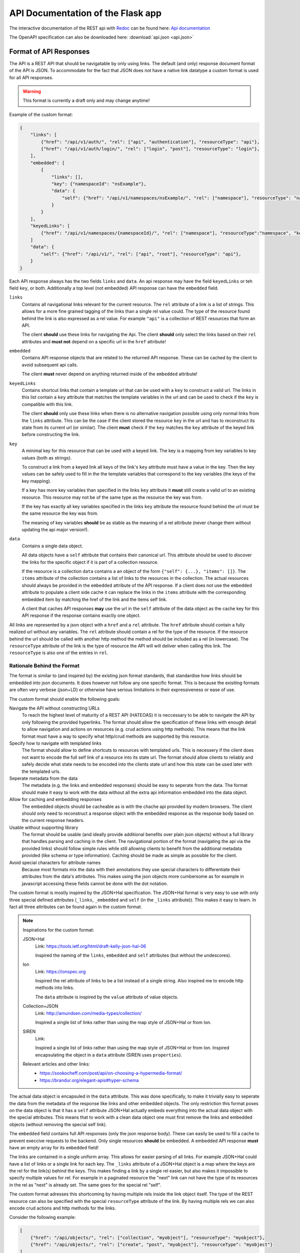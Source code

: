 API Documentation of the Flask app
==================================

The interactive documentation of the REST api with `Redoc <https://github.com/Redocly/redoc>`_ can be found here: `Api documentation <api.html>`_

The OpenAPI specification can also be downloaded here: :download:`api.json <api.json>` 



Format of API Responses
-----------------------

The API is a REST API that should be navigatable by only using links.
The default (and only) response document format of the API is JSON.
To accommodate for the fact that JSON does not have a native link datatype a custom format is used for all API responses.

.. warning:: This format is currently a draft only and may change anytime!


Example of the custom format:

.. code-block:: json

    {
        "links": [
            {"href": "/api/v1/auth/", "rel": ["api", "authentication"], "resourceType": "api"},
            {"href": "/api/v1/auth/login/", "rel": ["login", "post"], "resourceType": "login"},
        ],
        "embedded": [
            {
                "links": [],
                "key": {"namespaceId": "nsExample"},
                "data": {
                    "self": {"href": "/api/v1/namespaces/nsExample/", "rel": ["namespace"], "resourceType": "namespace"}
                }
            }
        ],
        "keyedLinks": [
            {"href": "/api/v1/namespaces/{namespaceId}/", "rel": ["namespace"], "resourceType":"namespace", "key": ["namespaceId"]}
        ]
        "data": {
            "self": {"href": "/api/v1/", "rel": ["api", "root"], "resourceType": "api"},
        }
    }

Each API response always has the two fields ``links`` and ``data``.
An api response may have the field ``keyedLinks`` or teh field ``key``, or both.
Additionally a top level (not embedded) API response can have the ``embedded`` field.


``links``
    Contains all navigational links relevant for the current resource.
    The ``rel`` attribute of a link is a list of strings.
    This allows for a more fine grained tagging of the links than a single rel value could.
    The type of the resource found behind the link is also expressed as a rel value.
    For example ``"api"`` is a collection of REST resources that form an API.

    The client **should** use these links for navigating the Api.
    The client **should** only select the links based on their ``rel`` attributes and **must not** depend on a specific url in the ``href`` attribute!
``embedded``
    Contains API response objects that are related to the returned API response.
    These can be cached by the client to avoid subsequent api calls.

    The client **must** never depend on anything returned inside of the ``embedded`` attribute!
``keyedLinks``
    Contains shortcut links that contain a template url that can be used with a ``key`` to construct a valid url.
    The links in this list contain a ``key`` attribute that matches the template variables in the url and can be used to check if the ``key`` is compatible with this link.

    The client **should** only use these links when there is no alternative navigation possible using only normal links from the ``links`` attribute.
    This can be the case if the client stored the resource ``key`` in the url and has to reconstruct its state from its current url (or similar).
    The client **must** check if the ``key`` matches the ``key`` attribute of the keyed link before constructing the link.
``key``
    A minimal key for this resource that can be used with a keyed link.
    The key is a mapping from key variables to key values (both as strings).
    
    To construct a link from a keyed link all keys of the link's ``key`` attribute must have a value in the key.
    Then the key values can be safely used to fill in the the template variables that correspond to the key variables (the keys of the key mapping).

    If a key has more key variables than specified in the links ``key`` attribute it **must** still create a valid url to an existing resource.
    This resource may not be of the same type as the resource the key was from.

    If the key has exactly all key variables specified in the links ``key`` attribute the resource found behind the url must be the same resource the key was from.

    The meaning of key variables **should** be as stable as the meaning of a rel attribute (never change them without updating the api major version!).
``data``
    Contains a single data object.

    All data objects have a ``self`` attribute that contains their canonical url.
    This attribute should be used to discover the links for the specific object if it is part of a collection resource.

    If the resource is a collection ``data`` contains a an object of the form ``{"self": {...}, "items": []}``.
    The ``items`` attribute of the collection contains a list of links to the resources in the collection.
    The actual resources should always be provided in the ``embedded`` attribute of the API response.
    If a client does not use the ``embedded`` attribute to populate a client side cache it can replace the links in the ``items`` attribute with the corresponding embedded item by matching the href of the link and the items self link.

    A client that caches API responses **may** use the url in the ``self`` attribute of the data object as the cache key for this API response if the response contains exactly one object.

All links are represented by a json object with a ``href`` and a ``rel`` attribute.
The ``href`` attribute should contain a fully realized url without any variables.
The ``rel`` attribute should contain a rel for the type of the resource.
If the resource behind the url should be called with another http method the method should be included as a rel (in lowercase).
The ``resourceType`` attribute of the link is the type of resource the API will will deliver when calling this link.
The ``resourceType`` is also one of the entries in ``rel``.


Rationale Behind the Format
^^^^^^^^^^^^^^^^^^^^^^^^^^^

The format is similar to (and inspired by) the existing json format standards, that standardise how links should be embedded into json documents.
It does however not follow any one specific format.
This is because the exisiting formats are often very verbose (json+LD) or otherwise have serious limitations in their expressiveness or ease of use.

The custom format should enable the following goals:

Navigate the API without constructing URLs
    To reach the highest level of maturity of a REST API (HATEOAS) it is neccessary to be able to navigate the API by only following the provided hyperlinks.
    The format should allow the specification of these links with enough detail to allow navigation and actions on resources (e.g. crud actions using http methods).
    This means that the link format must have a way to specify what http/crud methods are supported by this resource.
Specify how to navigate with templated links
    The format should allow to define shortcuts to resources with templated urls.
    This is necessery if the client does not want to encode the full self link of a resource into its state url.
    The format should allow clients to reliably and safely decide what state needs to be encoded into the clients state url and how this state can be used later with the templated urls.
Seperate metadata from the data
    The metadata (e.g. the links and embedded responses) should be easy to seperate from the data.
    The format should make it easy to work with the data without all the extra api information embedded into the data object.
Allow for caching and embedding responses
    The embedded objects should be cacheable as is with the chache api provided by modern browsers.
    The client should only need to reconstruct a response object with the embedded response as the response body based on the current response headers.
Usable without supporting library
    The format should be usable (and ideally provide additional benefits over plain json objects) without a full library that handles parsing and caching in the client.
    The navigational portion of the format (navigating the api via the provided links) should follow simple rules while still allowing clients to benefit from the additional metadata provided (like schema or type information).
    Caching should be made as simple as possible for the client.
Avoid special characters for attribute names
    Because most formats mix the data with their annotations they use special characters to differentiate their attributes from the data's attributes.
    This makes using the json objects more cumbersome as for example in javascript accessing these fields cannot be done with the dot notation.


The custom format is mostly inspired by the JSON+Hal specification.
The JSON+Hal format is very easy to use with only three special defined attributes (``_links``, ``_embedded`` and ``self`` (in the ``_links`` attribute)).
This makes it easy to learn.
In fact all three attributes can be found again in the custom format.

.. note:: Inspirations for the custom format:

    JSON+Hal
        Link: https://tools.ietf.org/html/draft-kelly-json-hal-06

        Inspired the naming of the ``links``, ``embedded`` and ``self`` attributes (but without the undescores).
    Ion
        Link: https://ionspec.org

        Inspired the rel attribute of links to be a list instead of a single string.
        Also inspired me to encode http methods into links.

        The ``data`` attribute is inspired by the ``value`` attribute of value objects.
    Collection+JSON
        Link: http://amundsen.com/media-types/collection/

        Inspired a single list of links rather than using the map style of JSON+Hal or from Ion.
    SIREN
        Link:

        Inspired a single list of links rather than using the map style of JSON+Hal or from Ion.
        Inspired encapsulating the object in a ``data`` attribute (SIREN uses ``properties``).

    Relevant articles and other links:
     *  https://sookocheff.com/post/api/on-choosing-a-hypermedia-format/
     *  https://brandur.org/elegant-apis#hyper-schema


The actual data object is encapsuled in the ``data`` attribute.
This was done specifically, to make it trivially easy to seperate the data from the metadata of the response like links and other embedded objects.
The only restriction this format poses on the data object is that it has a ``self`` attribute
JSON+Hal actually embeds everything into the actual data object with the special attributes.
This means that to work with a clean data object one must first remove the links and embedded objects (without removing the special self link).

The ``embedded`` field contains full API responses (only the json response body).
These can easily be used to fill a cache to prevent execcive requests to the backend.
Only single resources **should** be embedded.
A embedded API response **must** have an empty array for its ``embedded`` field!

The links are contained in a single uniform array.
This allows for easier parsing of all links.
For example JSON+Hal could have a list of links or a single link for each key.
The ``_links`` attribute of a JSON+Hal object is a map where the keys are the rel for the link(s) behind the keys.
This makes finding a link by a single rel easier, but also makes it impossible to specify multiple values for rel.
For example in a paginated resource the "next" link can not have the type of its resources in the rel as "next" is already set.
The same goes for the special rel "self".

The custom format adresses this shortcoming by having multiple rels inside the link object itself.
The type of the REST resource can also be specified with the special ``resourceType`` attribute of the link.
By having multiple rels we can also encode crud actions and http methods for the links.

Consider the following example:

.. code-block:: json

    [
        {"href": "/api/objects/", "rel": ["collection", "myobject"], "resourceType": "myobject"},
        {"href": "/api/objects/", "rel": ["create", "post", "myobject"], "resourceType": "myobject"}
    ]

Here we can see that by having multiple rel values we can encode, that the same url can be used to get the collection of all myobjects and to create a new myobject with the POST method.
By specifying a list of special rel values the client can utilise this information and know even before calling the link what type of resource is returned and if it is a collection of these resources.


Link relations
^^^^^^^^^^^^^^

The rel attribute of a link can hold many relations.
The relations should use ``kebap-case`` and must not contain special characters that are not url safe.

Common defined rel types can be found here https://www.iana.org/assignments/link-relations/link-relations.xhtml and here https://html.spec.whatwg.org/multipage/links.html.

Additionally this format specifies these rel types:

api
    A collection of API endpoints that are provided via the ``links`` attribute of the API response.

    The client may follow and cache all api rels to speed up discovery of subsequent links.
    The client must refresh the cache on page reload or after 24 hours.
get, put, post, delete
    These rels map to the corresponding http method.
    If none of them is specified then ``get`` is implied.
create, retreive, update, delete, crud-delete
    These rels map to the common crud operations.
    They do not imply the use of a specific http method.
    If only the crud operation delete but not the http method delete is meant one can use ``crud-delete`` instead.
page
    Should always be used together with the rel ``collection``.
    Indicates that the collection is paginated.
partial
    Indicates that a resource (that is not a collection!) is only a partial of the full resource.
    A partial resource should be cached seperately from the full resource.
    Partial resources can be useful to include into collections as often not the whole resource is needed to be displayed in a collection.
    A partial resource may be used as initial value to display if it is already cached (but the full resource should be fetched from the api).
    If a partial resource has an etag it must be the same etag as for the full resource.
    If the full resource is cached and the etag does not match teh partial resource the full resource should be evicted from the cache.
<resourceType>
    All resource types are also valid rels.
    They should not have a conflict with any existing rel defined above or defined in a common spec like the ones linked above.

Rationale behind ``keyedLinks`` and ``key``
^^^^^^^^^^^^^^^^^^^^^^^^^^^^^^^^^^^^^^^^^^^

Keyed links together with the resource keys provide another means to navigate the api.
Other formats also allow templated urls but have no specified and reliable method to fill out the templates automatically.
The client can only try to fill the template by providing values from the attributes of the object the templated link was from.
This use case can however be fully realised by the server always providing fully realized (non templated) urls.

A web client that provides a ui for a end user however has a problem that cannot be addressed by only having templated urls.
If a web ui client shows a page for a resource that is part of a collection resource most users expect the url of the web client to be a path to that resource.
For this the client needs to encode how to find the resource in the api into the url.
The client cannot use the api url as it cannot depend on the url having a specific format and a web client typically has requirements for the format of its own url that do not match the api url format.
The client cannot only use rels to build its url as the resource is part of a collection.
While the collection may be discoverable by only following rels the single resource in the collection is not.
So the client would need to store the entire canonical url of the resource in its own url.
But this would lead to very large and unreadable urls for the client which is not desireable.

To solve this a web ui client typically only encodes the resource id into its url (example: ``/orders/23ca6/``).
As most formats have no way to discover what is part of a resources id this is typically hardcoded into the client.
This is a deviation from the otherwise loose coupling that a REST API that allows HATEOAS should provide.

To allow the client to build its own urls while still beeing able to use templated urls from the api without hardcoding the identifying attribute names of resources the API response format must provide additional information to the client.
The custom format does this in form of the ``key`` attribute of the API response together with the matching ``key`` in the ``keyedLinks``.

The client can then build its urls from the provided key: ``/apiObject/?orderId=23ca6``.
With a more complex key the url could look something like this ``/apiObject/?documentId=23ca6&revision=14&chapter=2``.


Algorithm for building and parsing concise client urls to and from keys
"""""""""""""""""""""""""""""""""""""""""""""""""""""""""""""""""""""""

The client could also use a more sphisticated url building algorithm without relying on query strings.
For this the client needs to store rels and the values of the key variables in the url.
To tell values apart from the rels the client could mark them with a special character like ``:``.
This could lead to a url like the following ``/apiObject/document/:23ca6/revision/:14/chaper/:2``.

He can decode this url back into a key given the following API Response.

.. code-block:: json

    {
        "links": [],
        "keyedLinks": [
            {"rel": ["document"], "resourceType": "document", "key": ["documentId"], "href": "/api/v1/documents/{documentId}/"},
            {"rel": ["revision", "document"], "resourceType": "revision", "key": ["documentId", "documentRevisionId"], "href": "/api/v1/documents/{documentId}/revisions/{documentRevisionId}/"},
            {"rel": ["chapter", "document"], "resourceType": "chapter", "key": ["documentId", "documentRevisionId", "chapterNr"], "href": "/api/v1/documents/{documentId}/revisions/{documentRevisionId}/chapters/{chapterNr}/"},
            {"rel": ["revision", "video"], "resourceType": "revision", "key": ["videoId", "videoRevisionId"], "href": "..."}
        ],
        "data": {}
    }

The client has to iteratively resolve the key.
For this he parses its url into a list of rel, key values pairs: 

.. code-block:: json

    [
        {"rel": "document", "keyValues": ["23ca6"]},
        {"rel": "revision", "keyValues": ["14"]},
        {"rel": "chaper", "keyValues": ["2"]},
    ]

Now the client matches this list iteratively to the keyed links by their ``resourceType`` attribute.
For the first rel ``document`` this leads to the key ``["documentId"]``.
The number of keyValues for the rel must match the key length.
If multiple values are to be matched some consistent sorting should be applied to the key to not rely on the order in the key as given from the api.

The client now has reconstructed a partial key:

.. code-block:: json

    {
        "documentId": "23ca6",
    }

To resolve the next rels the client must use this partial key.
The next rel ``revision`` matches two keyed links but only one of the keys matches the partial key.
The client must check that the number of unassigned key variables matches the number of values of this next rel.
For this the client considers all key variables as assigned if they are part of the partial key.
It can the update the partial key.

.. code-block:: json

    {
        "documentId": "23ca6",
        "documentRevisionId": "14",
    }

Eventually the client will have reconstructed the full key only from rels and key values.
This realies on the API to provide unambigous key variable names and unambiguos resourceTypes (at least on the first level).

Note that the client would resolve the url ``/apiObject/chapter/:23ca6/:14/:2`` to the same key if he uses the key order from the API response.
The url ``/apiObject/revision/:23ca6/:14`` would potentially resolve to two different keys.
This can only be solved by the API using unambiguos resourceTypes everywhere (in this case a ``document-revision`` and a ``video-revision``).


In a similar way the client can construct such an url from a key with the same keyed links.
Consider the following API response.

.. code-block:: json

    {
        "links": [],
        "key": {
            "documentId": "23ca6",
            "documentRevisionId": "14"
        },
        "data": {}
    }

The client first needs to find all keyed links matching the key.

.. code-block:: json

    [
        {"rel": ["document"], "resourceType": "document", "key": ["documentId"], "href": "/api/v1/documents/{documentId}/"},
        {"rel": ["revision", "document"], "resourceType": "revision", "key": ["documentId", "documentRevisionId"], "href": "/api/v1/documents/{documentId}/revisions/{documentRevisionId}/"},
    ]

Then the client orders them by the size of their key starting with the smallest key.
The first url entry is the ``resourceType`` of the keyed link with the smallest key followed by the values for that key (``/apiObject/document/:23ca6/``).
Then the rel for the next biggest key is added to the end with the missing key values that were not already used in the url (``/apiObject/document/:23ca6/revision/:14/``).
This is done until no more keyed link is left.

Note that the keyed links my not be provided in the API response that contained the key.
The client is expected to crawl all ``api`` rels to find all potential keyed links to consider for building urls.

